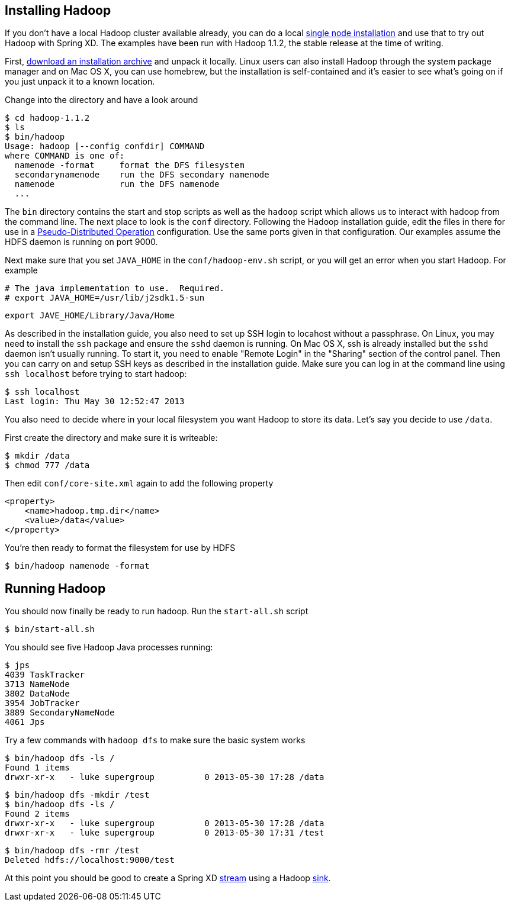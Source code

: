 Installing Hadoop
-----------------

If you don't have a local Hadoop cluster available already, you can do a local http://hadoop.apache.org/docs/r1.1.2/single_node_setup.html[single node installation] and use that to try out Hadoop with Spring XD. The examples have been run with Hadoop 1.1.2, the stable release at the time of writing.

First, http://www.apache.org/dyn/closer.cgi/hadoop/common/:[download an installation archive] and unpack it locally. Linux users can also install Hadoop through the system package manager and on Mac OS X, you can use homebrew, but the installation is self-contained and it's easier to see what's going on if you just unpack it to a known location.

Change into the directory and have a look around

  $ cd hadoop-1.1.2
  $ ls
  $ bin/hadoop
  Usage: hadoop [--config confdir] COMMAND
  where COMMAND is one of:
    namenode -format     format the DFS filesystem
    secondarynamenode    run the DFS secondary namenode
    namenode             run the DFS namenode
    ...

The `bin` directory contains the start and stop scripts as well as the `hadoop` script which allows us to interact with hadoop from the command line. The next place to look is the `conf` directory. Following the Hadoop installation guide, edit the files in there for use in a http://hadoop.apache.org/docs/r1.1.2/single_node_setup.html#PseudoDistributed[Pseudo-Distributed Operation] configuration. Use the same ports given in that configuration. Our examples assume the HDFS daemon is running on port 9000.

Next make sure that you set `JAVA_HOME` in the `conf/hadoop-env.sh` script, or you will get an error when you start Hadoop. For example

  # The java implementation to use.  Required.
  # export JAVA_HOME=/usr/lib/j2sdk1.5-sun
  
  export JAVE_HOME/Library/Java/Home

As described in the installation guide, you also need to set up SSH login to locahost without a passphrase. On Linux, you may need to install the `ssh` package and ensure the `sshd` daemon is running. On Mac OS X, ssh is already installed but the `sshd` daemon isn't usually running. To start it, you need to enable "Remote Login" in the "Sharing" section of the control panel. Then you can carry on and setup SSH keys as described in the installation guide. Make sure you can log in at the command line using `ssh localhost` before trying to start hadoop:

  $ ssh localhost
  Last login: Thu May 30 12:52:47 2013

You also need to decide where in your local filesystem you want Hadoop to store its data. Let's say you decide to use `/data`.

First create the directory and make sure it is writeable:

  $ mkdir /data
  $ chmod 777 /data

Then edit `conf/core-site.xml` again to add the following property

   <property>
       <name>hadoop.tmp.dir</name>
       <value>/data</value>
   </property>


You're then ready to format the filesystem for use by HDFS

  $ bin/hadoop namenode -format

Running Hadoop
--------------

You should now finally be ready to run hadoop. Run the `start-all.sh` script 

  $ bin/start-all.sh

You should see five Hadoop Java processes running:

  $ jps
  4039 TaskTracker
  3713 NameNode
  3802 DataNode
  3954 JobTracker
  3889 SecondaryNameNode
  4061 Jps 

Try a few commands with `hadoop dfs` to make sure the basic system works

  $ bin/hadoop dfs -ls /
  Found 1 items
  drwxr-xr-x   - luke supergroup          0 2013-05-30 17:28 /data
  
  $ bin/hadoop dfs -mkdir /test
  $ bin/hadoop dfs -ls /
  Found 2 items
  drwxr-xr-x   - luke supergroup          0 2013-05-30 17:28 /data
  drwxr-xr-x   - luke supergroup          0 2013-05-30 17:31 /test
  
  $ bin/hadoop dfs -rmr /test
  Deleted hdfs://localhost:9000/test
 
At this point you should be good to create a Spring XD link:Streams[stream] using a Hadoop link:Sinks[sink].
 

  
